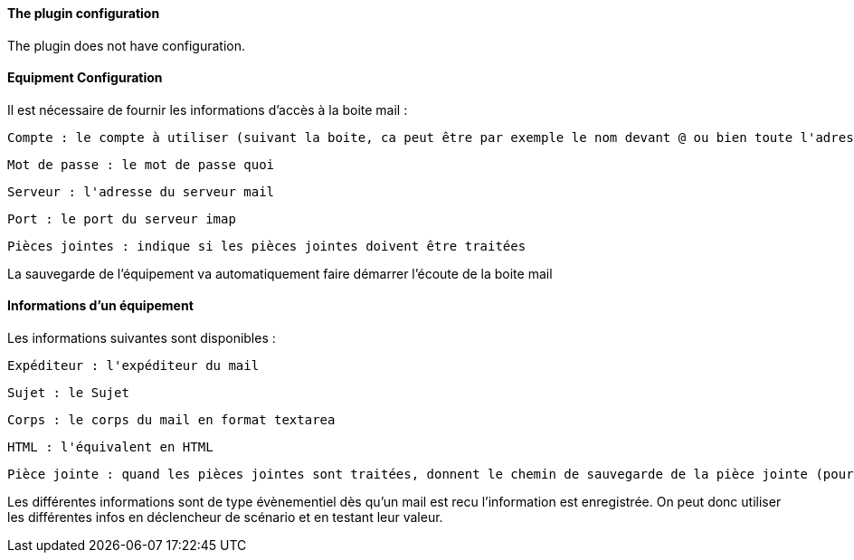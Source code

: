 ==== The plugin configuration

The plugin does not have configuration.

==== Equipment Configuration 

Il est nécessaire de fournir les informations d'accès à la boite mail :

  Compte : le compte à utiliser (suivant la boite, ca peut être par exemple le nom devant @ ou bien toute l'adresse)

  Mot de passe : le mot de passe quoi

  Serveur : l'adresse du serveur mail

  Port : le port du serveur imap

  Pièces jointes : indique si les pièces jointes doivent être traitées

La sauvegarde de l'équipement va automatiquement faire démarrer l'écoute de la boite mail


==== Informations d'un équipement

Les informations suivantes sont disponibles :

  Expéditeur : l'expéditeur du mail

  Sujet : le Sujet

  Corps : le corps du mail en format textarea

  HTML : l'équivalent en HTML

  Pièce jointe : quand les pièces jointes sont traitées, donnent le chemin de sauvegarde de la pièce jointe (pour un traitement par datatransfert par exemple)

Les différentes informations sont de type évènementiel dès qu'un mail est recu l'information est enregistrée. On peut donc utiliser les différentes infos en déclencheur de scénario et en testant leur valeur.